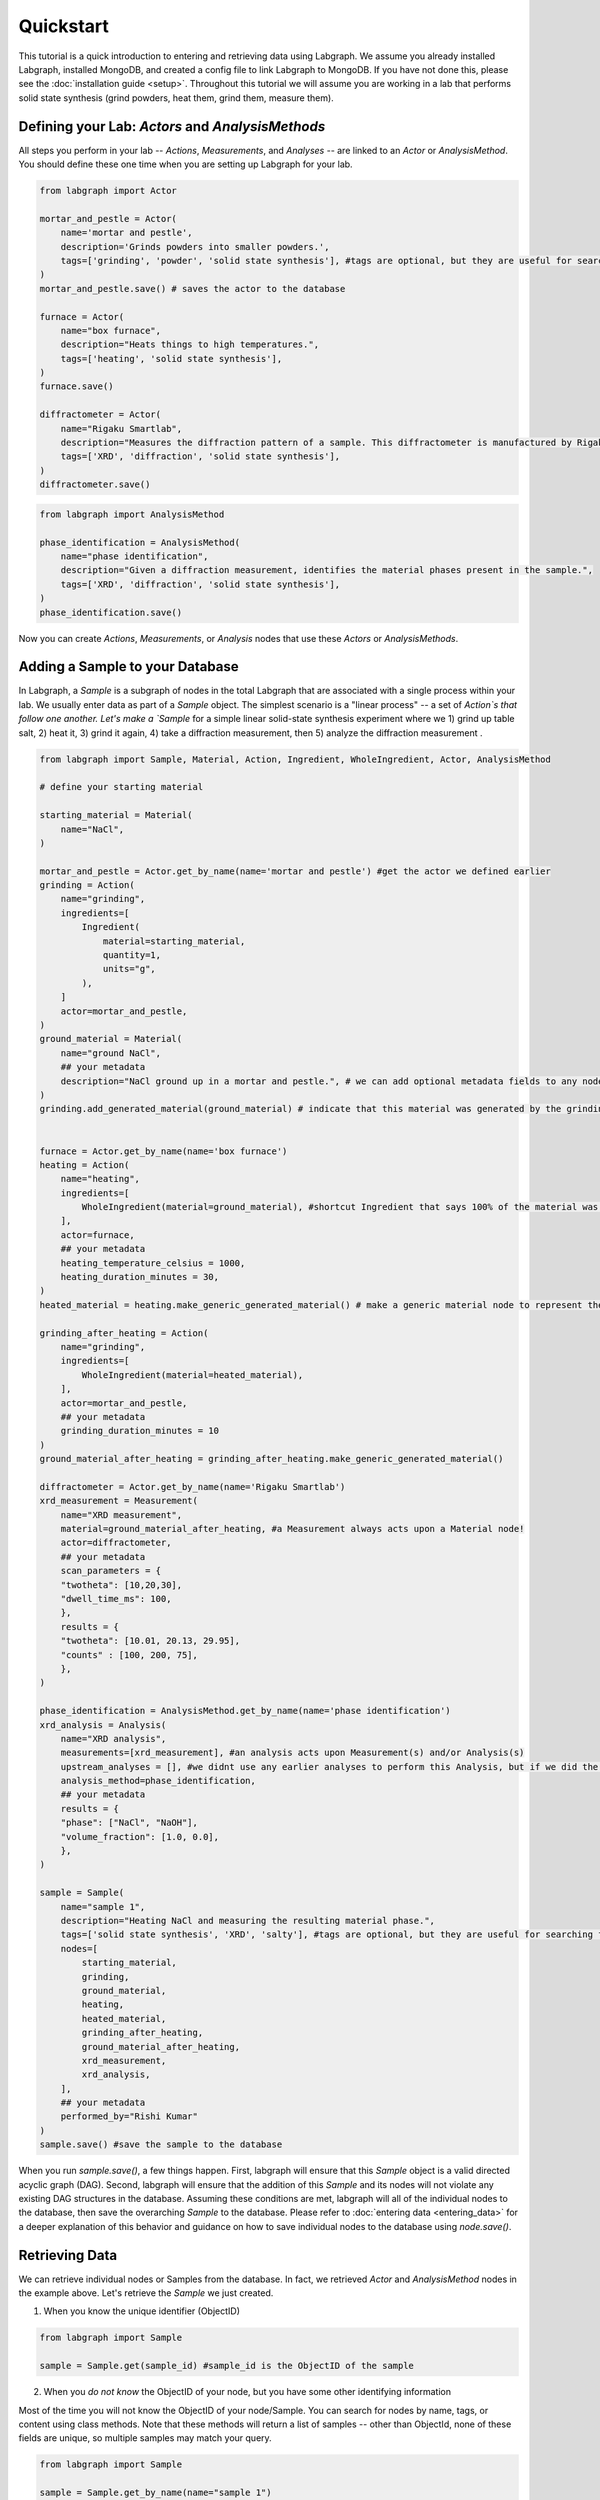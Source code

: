 Quickstart
====================

This tutorial is a quick introduction to entering and retrieving data using Labgraph. We assume you already installed Labgraph, installed MongoDB, and created a config file to link Labgraph to MongoDB. If you have not done this, please see the :doc:`installation guide <setup>`. Throughout this tutorial we will assume you are working in a lab that performs solid state synthesis (grind powders, heat them, grind them, measure them).

Defining your Lab: `Actors` and `AnalysisMethods`
--------------------------------------------------
All steps you perform in your lab -- `Actions`, `Measurements`, and `Analyses` -- are linked to an `Actor` or `AnalysisMethod`. You should define these one time when you are setting up Labgraph for your lab.

.. code-block:: python

    from labgraph import Actor

    mortar_and_pestle = Actor(
        name='mortar and pestle',
        description='Grinds powders into smaller powders.',
        tags=['grinding', 'powder', 'solid state synthesis'], #tags are optional, but they are useful for searching for actors later
    )
    mortar_and_pestle.save() # saves the actor to the database

    furnace = Actor(
        name="box furnace",
        description="Heats things to high temperatures.",
        tags=['heating', 'solid state synthesis'],
    )
    furnace.save()

    diffractometer = Actor(
        name="Rigaku Smartlab",
        description="Measures the diffraction pattern of a sample. This diffractometer is manufactured by Rigaku and is a Smartlab model.",
        tags=['XRD', 'diffraction', 'solid state synthesis'],
    )
    diffractometer.save()

.. code-block:: python

    from labgraph import AnalysisMethod

    phase_identification = AnalysisMethod(
        name="phase identification",
        description="Given a diffraction measurement, identifies the material phases present in the sample.",
        tags=['XRD', 'diffraction', 'solid state synthesis'],
    )
    phase_identification.save()

Now you can create `Actions`, `Measurements`, or `Analysis` nodes that use these `Actors` or `AnalysisMethods`.


Adding a Sample to your Database
---------------------------------
In Labgraph, a `Sample` is a subgraph of nodes in the total Labgraph that are associated with a single process within your lab. We usually enter data as part of a `Sample` object. The simplest scenario is a "linear process" -- a set of `Action`s that follow one another. Let's make a `Sample` for a simple linear solid-state synthesis experiment where we 1) grind up table salt, 2) heat it, 3) grind it again, 4) take a diffraction measurement, then 5) analyze the diffraction measurement .

.. code-block:: python

    from labgraph import Sample, Material, Action, Ingredient, WholeIngredient, Actor, AnalysisMethod

    # define your starting material

    starting_material = Material(
        name="NaCl",
    )

    mortar_and_pestle = Actor.get_by_name(name='mortar and pestle') #get the actor we defined earlier
    grinding = Action(
        name="grinding",
        ingredients=[
            Ingredient(
                material=starting_material,
                quantity=1,
                units="g",
            ),
        ]
        actor=mortar_and_pestle,
    )
    ground_material = Material(
        name="ground NaCl",
        ## your metadata
        description="NaCl ground up in a mortar and pestle.", # we can add optional metadata fields to any node. this is where you decide what information you need to store!
    )
    grinding.add_generated_material(ground_material) # indicate that this material was generated by the grinding action


    furnace = Actor.get_by_name(name='box furnace')
    heating = Action(
        name="heating",
        ingredients=[
            WholeIngredient(material=ground_material), #shortcut Ingredient that says 100% of the material was used
        ],
        actor=furnace,
        ## your metadata
        heating_temperature_celsius = 1000,
        heating_duration_minutes = 30, 
    )
    heated_material = heating.make_generic_generated_material() # make a generic material node to represent the material that was generated by the heating action. We don't need to manually create material nodes to bridge actions together if we don't want to.

    grinding_after_heating = Action(
        name="grinding",
        ingredients=[
            WholeIngredient(material=heated_material),
        ],
        actor=mortar_and_pestle,
        ## your metadata
        grinding_duration_minutes = 10
    )
    ground_material_after_heating = grinding_after_heating.make_generic_generated_material()

    diffractometer = Actor.get_by_name(name='Rigaku Smartlab')
    xrd_measurement = Measurement(
        name="XRD measurement",
        material=ground_material_after_heating, #a Measurement always acts upon a Material node!
        actor=diffractometer,
        ## your metadata
        scan_parameters = {
        "twotheta": [10,20,30],
        "dwell_time_ms": 100,
        },
        results = {
        "twotheta": [10.01, 20.13, 29.95],
        "counts" : [100, 200, 75],
        },
    )

    phase_identification = AnalysisMethod.get_by_name(name='phase identification')
    xrd_analysis = Analysis(
        name="XRD analysis",
        measurements=[xrd_measurement], #an analysis acts upon Measurement(s) and/or Analysis(s)
        upstream_analyses = [], #we didnt use any earlier analyses to perform this Analysis, but if we did the Analysis objects would go here.
        analysis_method=phase_identification,
        ## your metadata
        results = {
        "phase": ["NaCl", "NaOH"],
        "volume_fraction": [1.0, 0.0],
        },
    )

    sample = Sample(
        name="sample 1",
        description="Heating NaCl and measuring the resulting material phase.",
        tags=['solid state synthesis', 'XRD', 'salty'], #tags are optional, but they are useful for searching for samples later
        nodes=[
            starting_material,
            grinding,
            ground_material,
            heating,
            heated_material,
            grinding_after_heating,
            ground_material_after_heating,
            xrd_measurement,
            xrd_analysis,
        ],
        ## your metadata
        performed_by="Rishi Kumar"
    )
    sample.save() #save the sample to the database

When you run `sample.save()`, a few things happen. First, labgraph will ensure that this `Sample` object is a valid directed acyclic graph (DAG). Second, labgraph will ensure that the addition of this `Sample` and its nodes will not violate any existing DAG structures in the database. Assuming these conditions are met, labgraph will all of the individual nodes to the database, then save the overarching `Sample` to the database. Please refer to :doc:`entering data <entering_data>` for a deeper explanation of this behavior and guidance on how to save individual nodes to the database using `node.save()`. 

Retrieving Data
----------------
We can retrieve individual nodes or Samples from the database. In fact, we retrieved `Actor` and `AnalysisMethod` nodes in the example above. Let's retrieve the `Sample` we just created. 

1. When you know the unique identifier (ObjectID)

.. code-block:: python

    from labgraph import Sample

    sample = Sample.get(sample_id) #sample_id is the ObjectID of the sample

2. When you *do not know* the ObjectID of your node, but you have some other identifying information

Most of the time you will not know the ObjectID of your node/Sample. You can search for nodes by name, tags, or content using class methods. Note that these methods will return a list of samples -- other than ObjectId, none of these fields are unique, so multiple samples may match your query.

.. code-block:: python

    from labgraph import Sample

    sample = Sample.get_by_name(name="sample 1")

    #or

    sample = Sample.get_by_tags(tags=['solid state synthesis', 'XRD', 'salty'])

    #or

    sample = Sample.get_by_contents(contents={'performed_by': 'Rishi Kumar'})

Finally, you can perform more sophisticated queries using the "filter" method. This allows you to make a typical MongoDB find query, and additionally to filter results by datetime. The example below will return all samples with a "performed_by" field equal to "Rishi Kumar" that were created in the first week of 2020.

.. code-block:: python

    from labgraph import Sample

    sample = Sample.filter(
        filter_dict={'performed_by': 'Rishi Kumar'},
        datetime_min=datetime(2020, 1, 1),
        datetime_max=datetime(2020, 1, 7),
    )

3. When you have a single node, and you want to retrieve `Sample`s that contain that node

.. code-block:: python

    from labgraph import Sample, Material

    starting_materials = Material.get_by_name(name="NaCl") #returns list of Material nodes with name "NaCl"

    samples = Sample.get_by_node(node=starting_materials[0]) #returns list of Samples that contain this Material node.

Often we want to retrive groups of data that match some criteria. You can do this by composing the methods above

.. code-block:: python

    from labgraph import Sample, Material

    starting_materials = Material.get_by_name(name="NaCl") #returns list of Material nodes with name "NaCl"
    all_samples = set()
    for material in Material.get_by_name(name="NaCl"):
        all_samples.update(Sample.get_by_node(node=material))
        